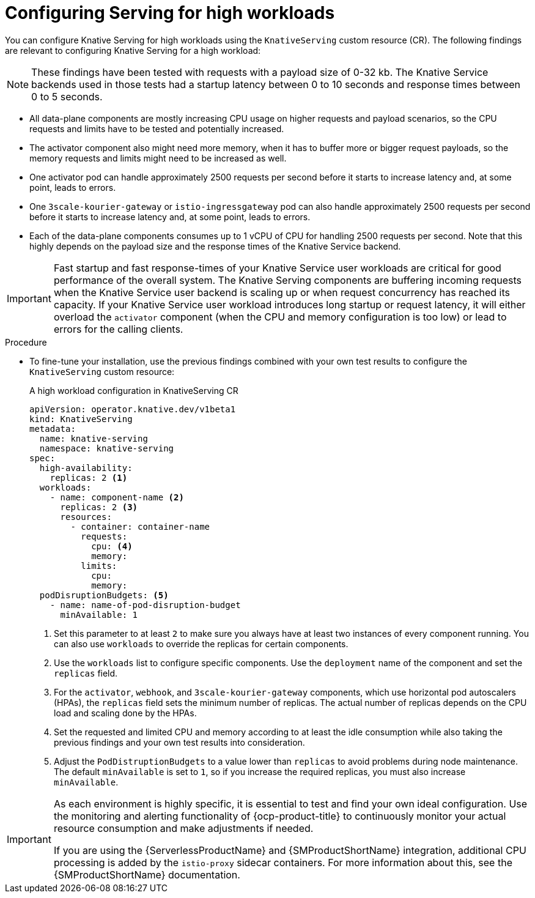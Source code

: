 // Module included in the following assemblies:
//
// * /knative-serving/scalability-and-performance-serving.adoc


:_mod-docs-content-type: PROCEDURE
[id="serverless-config-high-workloads-serving_{context}"]
= Configuring Serving for high workloads

You can configure Knative Serving for high workloads using the `KnativeServing` custom resource (CR).
The following findings are relevant to configuring Knative Serving for a high workload:

[NOTE]
====
These findings have been tested with requests with a payload size of 0-32 kb. The Knative Service backends used in those tests had a startup latency between 0 to 10 seconds and response times between 0 to 5 seconds.
====

* All data-plane components are mostly increasing CPU usage on higher requests and payload scenarios, so the CPU requests and limits have to be tested and potentially increased.
* The activator component also might need more memory, when it has to buffer more or bigger request payloads, so the memory requests and limits might need to be increased as well.
* One activator pod can handle approximately 2500 requests per second before it starts to increase latency and, at some point, leads to errors.
* One `3scale-kourier-gateway` or `istio-ingressgateway` pod can also handle approximately 2500 requests per second before it starts to increase latency and, at some point, leads to errors.
* Each of the data-plane components consumes up to 1 vCPU of CPU for handling 2500 requests per second. Note that this highly depends on the payload size and the response times of the Knative Service backend.

[IMPORTANT]
====
Fast startup and fast response-times of your Knative Service user workloads are critical for good performance of the overall system. The Knative Serving components are buffering incoming requests when the Knative Service user backend is scaling up or when request concurrency has reached its capacity. If your Knative Service user workload introduces long startup or request latency, it will either overload the `activator` component (when the CPU and memory configuration is too low) or lead to errors for the calling clients.
====

.Procedure

* To fine-tune your installation, use the previous findings combined with your own test results to configure the `KnativeServing` custom resource:
+
.A high workload configuration in KnativeServing CR
[source,yaml]
----
apiVersion: operator.knative.dev/v1beta1
kind: KnativeServing
metadata:
  name: knative-serving
  namespace: knative-serving
spec:
  high-availability:
    replicas: 2 <1>
  workloads:
    - name: component-name <2>
      replicas: 2 <3>
      resources:
        - container: container-name
          requests:
            cpu: <4>
            memory:
          limits:
            cpu:
            memory:
  podDisruptionBudgets: <5>
    - name: name-of-pod-disruption-budget
      minAvailable: 1
----
<1> Set this parameter to at least `2` to make sure you always have at least two instances of every component running. You can also use `workloads` to override the replicas for certain components.
<2> Use the `workloads` list to configure specific components. Use the `deployment` name of the component and set the `replicas` field. 
<3> For the `activator`, `webhook`, and `3scale-kourier-gateway` components, which use horizontal pod autoscalers (HPAs), the `replicas` field sets the minimum number of replicas. The actual number of replicas depends on the CPU load and scaling done by the HPAs.
<4> Set the requested and limited CPU and memory according to at least the idle consumption while also taking the previous findings and your own test results into consideration.
<5> Adjust the `PodDistruptionBudgets` to a value lower than `replicas` to avoid problems during node maintenance. The default `minAvailable` is set to `1`, so if you increase the required replicas, you must also increase `minAvailable`.

[IMPORTANT]
====
As each environment is highly specific, it is essential to test and find your own ideal configuration.
Use the monitoring and alerting functionality of {ocp-product-title} to continuously monitor your actual resource consumption and make adjustments if needed.

If you are using the {ServerlessProductName} and {SMProductShortName} integration, additional CPU processing is added by the `istio-proxy` sidecar containers.
For more information about this, see the {SMProductShortName} documentation.
====
